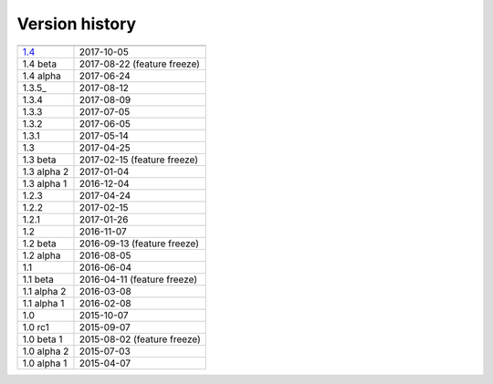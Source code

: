 .. _version:


Version history
***************

===============  ==========
---------------  ----------
1.4_             2017-10-05
1.4 beta         2017-08-22 (feature freeze)
1.4 alpha        2017-06-24
1.3.5_           2017-08-12
1.3.4            2017-08-09
1.3.3            2017-07-05
1.3.2            2017-06-05
1.3.1            2017-05-14
1.3              2017-04-25
1.3 beta         2017-02-15 (feature freeze)
1.3 alpha 2      2017-01-04
1.3 alpha 1      2016-12-04
1.2.3            2017-04-24
1.2.2            2017-02-15
1.2.1            2017-01-26
1.2              2016-11-07
1.2 beta         2016-09-13 (feature freeze)
1.2 alpha        2016-08-05
1.1              2016-06-04
1.1 beta         2016-04-11 (feature freeze)
1.1 alpha 2      2016-03-08
1.1 alpha 1      2016-02-08
1.0              2015-10-07
1.0 rc1          2015-09-07
1.0 beta 1       2015-08-02 (feature freeze)
1.0 alpha 2      2015-07-03
1.0 alpha 1      2015-04-07
===============  ==========

.. _1.4: https://github.com/sunqm/pyscf/releases/tag/v1.4
.. _1.3.5_: https://github.com/sunqm/pyscf/releases/tag/v1.3.5
